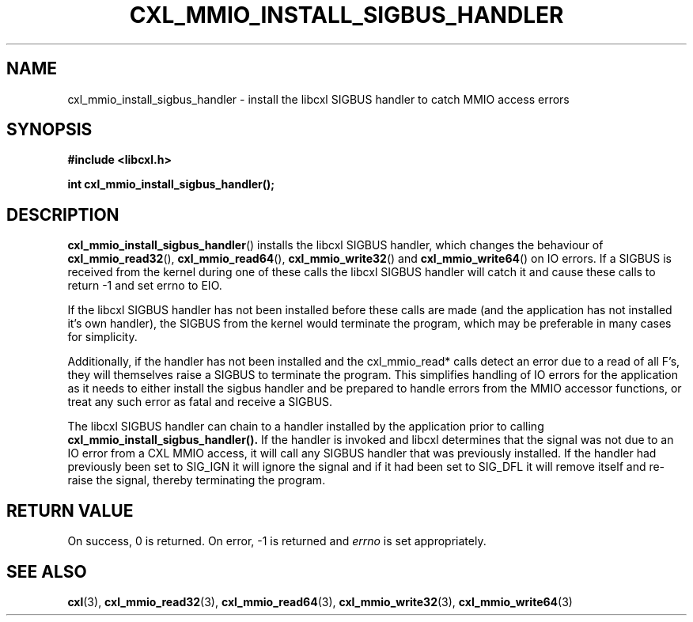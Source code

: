.\" Copyright 2015 IBM Corp.
.\"
.TH CXL_MMIO_INSTALL_SIGBUS_HANDLER 3 2015-03-30 "" "CXL Programmer's Manual"
.SH NAME
cxl_mmio_install_sigbus_handler \- install the libcxl SIGBUS handler to catch MMIO access errors
.SH SYNOPSIS
.B #include <libcxl.h>
.PP
.B "int cxl_mmio_install_sigbus_handler();"
.SH DESCRIPTION
.BR cxl_mmio_install_sigbus_handler ()
installs the libcxl SIGBUS handler, which changes the behaviour of
.BR cxl_mmio_read32 (),
.BR cxl_mmio_read64 (),
.BR cxl_mmio_write32 ()
and
.BR cxl_mmio_write64 ()
on IO errors. If a SIGBUS is received from the kernel during one of these calls
the libcxl SIGBUS handler will catch it and cause these calls to return -1 and
set errno to EIO.

If the libcxl SIGBUS handler has not been installed before these calls are
made (and the application has not installed it's own handler), the SIGBUS from
the kernel would terminate the program, which may be preferable in many cases
for simplicity.

Additionally, if the handler has not been installed and the cxl_mmio_read*
calls detect an error due to a read of all F's, they will themselves raise a
SIGBUS to terminate the program. This simplifies handling of IO errors for the
application as it needs to either install the sigbus handler and be prepared to
handle errors from the MMIO accessor functions, or treat any such error as
fatal and receive a SIGBUS.

The libcxl SIGBUS handler can chain to a handler installed by the application
prior to calling
.BR cxl_mmio_install_sigbus_handler().
If the handler is invoked and libcxl determines that the signal was not due to
an IO error from a CXL MMIO access, it will call any SIGBUS handler that was
previously installed. If the handler had previously been set to SIG_IGN it will
ignore the signal and if it had been set to SIG_DFL it will remove itself and
re-raise the signal, thereby terminating the program.
.SH RETURN VALUE
On success, 0 is returned.
On error, \-1 is returned and
.I errno
is set appropriately.
.SH SEE ALSO
.BR cxl (3),
.BR cxl_mmio_read32 (3),
.BR cxl_mmio_read64 (3),
.BR cxl_mmio_write32 (3),
.BR cxl_mmio_write64 (3)
